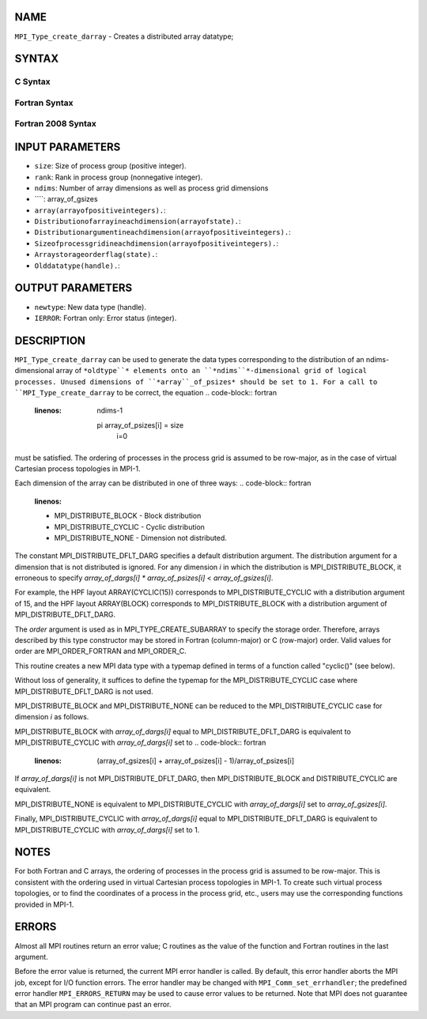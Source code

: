 NAME
----

``MPI_Type_create_darray`` - Creates a distributed array datatype;

SYNTAX
------

C Syntax
~~~~~~~~
.. code-block:: c
   :linenos:

   #include <mpi.h>
   int MPI_Type_create_darray(int size, int rank, int ndims,
   	const int array_of_gsizes[], const int array_of_distribs[],
   	const int array_of_dargs[], const int array_of_psizes[],
   	int order, MPI_Datatype oldtype, MPI_Datatype *newtype)

Fortran Syntax
~~~~~~~~~~~~~~
.. code-block:: fortran
   :linenos:

   USE MPI
   ! or the older form: INCLUDE 'mpif.h'
   MPI_TYPE_CREATE_DARRAY(SIZE, RANK, NDIMS, ARRAY_OF_GSIZES,
   	ARRAY_OF_DISTRIBS, ARRAY_OF_DARGS, ARRAY_OF_PSIZES, ORDER,
   	OLDTYPE, NEWTYPE, IERROR)

   	INTEGER	SIZE, RANK, NDIMS, ARRAY_OF_GSIZES(*), ARRAY_OF_DISTRIBS(*),
   		ARRAY_OF_DARGS(*), ARRAY_OF_PSIZES(*), ORDER, OLDTYPE,
   		NEWTYPE, IERROR

Fortran 2008 Syntax
~~~~~~~~~~~~~~~~~~~
.. code-block:: fortran
   :linenos:

   USE mpi_f08
   MPI_Type_create_darray(size, rank, ndims, array_of_gsizes,
   	array_of_distribs, array_of_dargs, array_of_psizes, order,
   		oldtype, newtype, ierror)
   	INTEGER, INTENT(IN) :: size, rank, ndims, array_of_gsizes(ndims),
   	array_of_distribs(ndims), array_of_dargs(ndims),
   	array_of_psizes(ndims), order
   	TYPE(MPI_Datatype), INTENT(IN) :: oldtype
   	TYPE(MPI_Datatype), INTENT(OUT) :: newtype
   	INTEGER, OPTIONAL, INTENT(OUT) :: ierror

INPUT PARAMETERS
----------------
* ``size``: Size of process group (positive integer).
* ``rank``: Rank in process group (nonnegative integer).
* ``ndims``: Number of array dimensions as well as process grid dimensions
* ````: array_of_gsizes
* ``array(arrayofpositiveintegers).``: 
* ``Distributionofarrayineachdimension(arrayofstate).``: 
* ``Distributionargumentineachdimension(arrayofpositiveintegers).``: 
* ``Sizeofprocessgridineachdimension(arrayofpositiveintegers).``: 
* ``Arraystorageorderflag(state).``: 
* ``Olddatatype(handle).``: 
OUTPUT PARAMETERS
-----------------
* ``newtype``: New data type (handle).
* ``IERROR``: Fortran only: Error status (integer).

DESCRIPTION
-----------

``MPI_Type_create_darray`` can be used to generate the data types
corresponding to the distribution of an ndims-dimensional array of
``*oldtype``* elements onto an ``*ndims``*-dimensional grid of logical
processes. Unused dimensions of ``*array``_of_psizes* should be set to 1.
For a call to ``MPI_Type_create_darray`` to be correct, the equation
.. code-block:: fortran
   :linenos:

       ndims-1
     pi              array_of_psizes[i] = size
       i=0

must be satisfied. The ordering of processes in the process grid is
assumed to be row-major, as in the case of virtual Cartesian process
topologies in MPI-1.

Each dimension of the array can be distributed in one of three ways:
.. code-block:: fortran
   :linenos:

   - MPI_DISTRIBUTE_BLOCK - Block distribution
   - MPI_DISTRIBUTE_CYCLIC - Cyclic distribution
   - MPI_DISTRIBUTE_NONE - Dimension not distributed.

The constant MPI_DISTRIBUTE_DFLT_DARG specifies a default distribution
argument. The distribution argument for a dimension that is not
distributed is ignored. For any dimension *i* in which the distribution
is MPI_DISTRIBUTE_BLOCK, it erroneous to specify *array_of_dargs[i]*
*\** *array_of_psizes[i]* < *array_of_gsizes[i]*.

For example, the HPF layout ARRAY(CYCLIC(15)) corresponds to
MPI_DISTRIBUTE_CYCLIC with a distribution argument of 15, and the HPF
layout ARRAY(BLOCK) corresponds to MPI_DISTRIBUTE_BLOCK with a
distribution argument of MPI_DISTRIBUTE_DFLT_DARG.

The *order* argument is used as in MPI_TYPE_CREATE_SUBARRAY to specify
the storage order. Therefore, arrays described by this type constructor
may be stored in Fortran (column-major) or C (row-major) order. Valid
values for order are MPI_ORDER_FORTRAN and MPI_ORDER_C.

This routine creates a new MPI data type with a typemap defined in terms
of a function called "cyclic()" (see below).

Without loss of generality, it suffices to define the typemap for the
MPI_DISTRIBUTE_CYCLIC case where MPI_DISTRIBUTE_DFLT_DARG is not used.

MPI_DISTRIBUTE_BLOCK and MPI_DISTRIBUTE_NONE can be reduced to the
MPI_DISTRIBUTE_CYCLIC case for dimension *i* as follows.

MPI_DISTRIBUTE_BLOCK with *array_of_dargs[i]* equal to
MPI_DISTRIBUTE_DFLT_DARG is equivalent to MPI_DISTRIBUTE_CYCLIC with
*array_of_dargs[i]* set to
.. code-block:: fortran
   :linenos:

      (array_of_gsizes[i] + array_of_psizes[i] - 1)/array_of_psizes[i]

If *array_of_dargs[i]* is not MPI_DISTRIBUTE_DFLT_DARG, then
MPI_DISTRIBUTE_BLOCK and DISTRIBUTE_CYCLIC are equivalent.

MPI_DISTRIBUTE_NONE is equivalent to MPI_DISTRIBUTE_CYCLIC with
*array_of_dargs[i]* set to *array_of_gsizes[i]*.

Finally, MPI_DISTRIBUTE_CYCLIC with *array_of_dargs[i]* equal to
MPI_DISTRIBUTE_DFLT_DARG is equivalent to MPI_DISTRIBUTE_CYCLIC with
*array_of_dargs[i]* set to 1.

NOTES
-----

For both Fortran and C arrays, the ordering of processes in the process
grid is assumed to be row-major. This is consistent with the ordering
used in virtual Cartesian process topologies in MPI-1. To create such
virtual process topologies, or to find the coordinates of a process in
the process grid, etc., users may use the corresponding functions
provided in MPI-1.

ERRORS
------

Almost all MPI routines return an error value; C routines as the value
of the function and Fortran routines in the last argument.

Before the error value is returned, the current MPI error handler is
called. By default, this error handler aborts the MPI job, except for
I/O function errors. The error handler may be changed with
``MPI_Comm_set_errhandler``; the predefined error handler ``MPI_ERRORS_RETURN``
may be used to cause error values to be returned. Note that MPI does not
guarantee that an MPI program can continue past an error.
